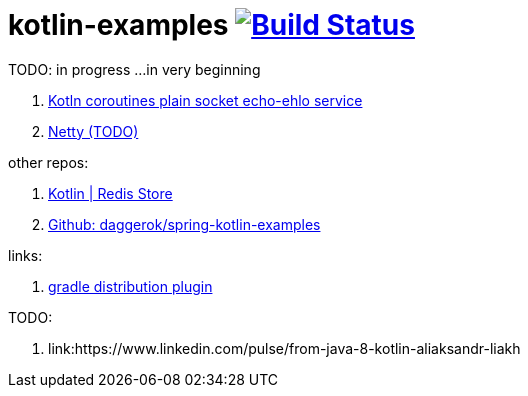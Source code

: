 = kotlin-examples image:https://travis-ci.org/daggerok/kotlin-examples.svg?branch=master["Build Status", link="https://travis-ci.org/daggerok/kotlin-examples"]

//tag::content[]
TODO: in progress ...in very beginning

. link:./kotlin-coroutines-echo-ehlo[Kotln coroutines plain socket echo-ehlo service]
. link:./netty[Netty (TODO)]

other repos:

. link:https://github.com/daggerok/spring-data-examples/tree/master/redis-store[Kotlin | Redis Store]
. link:https://github.com/daggerok/spring-kotlin-examples[Github: daggerok/spring-kotlin-examples]

links:

. link:https://docs.gradle.org/current/userguide/distribution_plugin.html[gradle distribution plugin]

TODO:

. link:https://www.linkedin.com/pulse/from-java-8-kotlin-aliaksandr-liakh

//end::content[]
